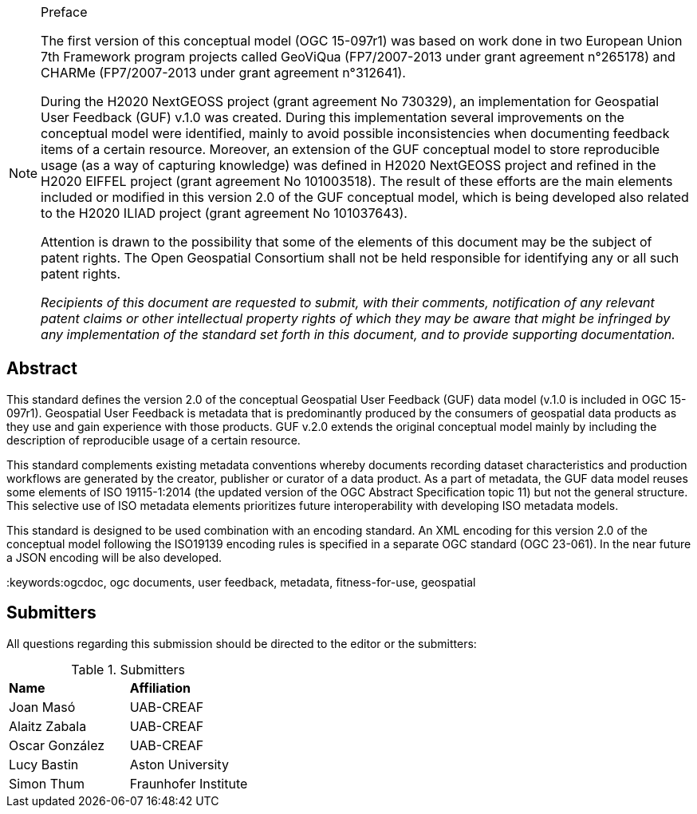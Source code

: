 .Preface

[NOTE]
====
The first version of this conceptual model (OGC 15-097r1) was based on work done in two European Union 7th Framework program projects called GeoViQua (FP7/2007-2013 under grant agreement n°265178) and CHARMe (FP7/2007-2013 under grant agreement n°312641).

During the H2020 NextGEOSS project (grant agreement No 730329), an implementation for Geospatial User Feedback (GUF) v.1.0 was created. During this implementation several improvements on the conceptual model were identified, mainly to avoid possible inconsistencies when documenting feedback items of a certain resource. Moreover, an extension of the GUF conceptual model to store reproducible usage (as a way of capturing knowledge) was defined in H2020 NextGEOSS project and refined in the H2020 EIFFEL project (grant agreement No 101003518). The result of these efforts are the main elements included or modified in this version 2.0 of the GUF conceptual model, which is being developed also related to the H2020 ILIAD project (grant agreement No 101037643).

Attention is drawn to the possibility that some of the elements of this document may be the subject of patent rights. The Open Geospatial Consortium shall not be held responsible for identifying any or all such patent rights.

_Recipients of this document are requested to submit, with their comments, notification of any relevant patent claims or other intellectual property rights of which they may be aware that might be infringed by any implementation of the standard set forth in this document, and to provide supporting documentation._
====

[abstract]
== Abstract
{set:bgcolor:#D5F5E3}
This standard defines the version 2.0 of the conceptual Geospatial User Feedback (GUF) data model (v.1.0 is included in OGC 15-097r1). Geospatial User Feedback is metadata that is predominantly produced by the consumers of geospatial data products as they use and gain experience with those products. GUF v.2.0 extends the original conceptual model mainly by including the description of reproducible usage of a certain resource.

This standard complements existing metadata conventions whereby documents recording dataset characteristics and production workflows are generated by the creator, publisher or curator of a data product. As a part of metadata, the GUF data model reuses some elements of ISO 19115-1:2014 (the updated version of the OGC Abstract Specification topic 11) but not the general structure. This selective use of ISO metadata elements prioritizes future interoperability with developing ISO metadata models. 

This standard is designed to be used combination with an encoding standard. An XML encoding for this version 2.0 of the conceptual model following the ISO19139 encoding rules is specified in a separate OGC standard (OGC 23-061). In the near future a JSON encoding will be also developed.

//== Keywords

//Keywords inserted here by Metanorma $$

//The following are keywords to be used by search engines and document catalogues.

:keywords:ogcdoc, ogc documents, user feedback, metadata, fitness-for-use, geospatial

//== Security considerations

//No security considerations have been made for this Standard.


//== Submitting organizations

// Submitting organizations inserted here by Metanorma

//The following organizations submitted this Document to the Open Geospatial Consortium Inc.

:submitting-organizations: UAB-CREAF; Aston University; Fraunhofer Institute

[.preface]
== Submitters

All questions regarding this submission should be directed to the editor or the submitters:

[%unnumbered]
.Submitters
|===
|*Name* |*Affiliation*
| Joan Masó | UAB-CREAF
| Alaitz Zabala | UAB-CREAF
| Oscar González | UAB-CREAF
| Lucy Bastin | Aston University
| Simon Thum | Fraunhofer Institute
|===

//== Contributors

//This clause is optional.

//Additional contributors to this Standard include the following:

//Individual name(s), Organization
